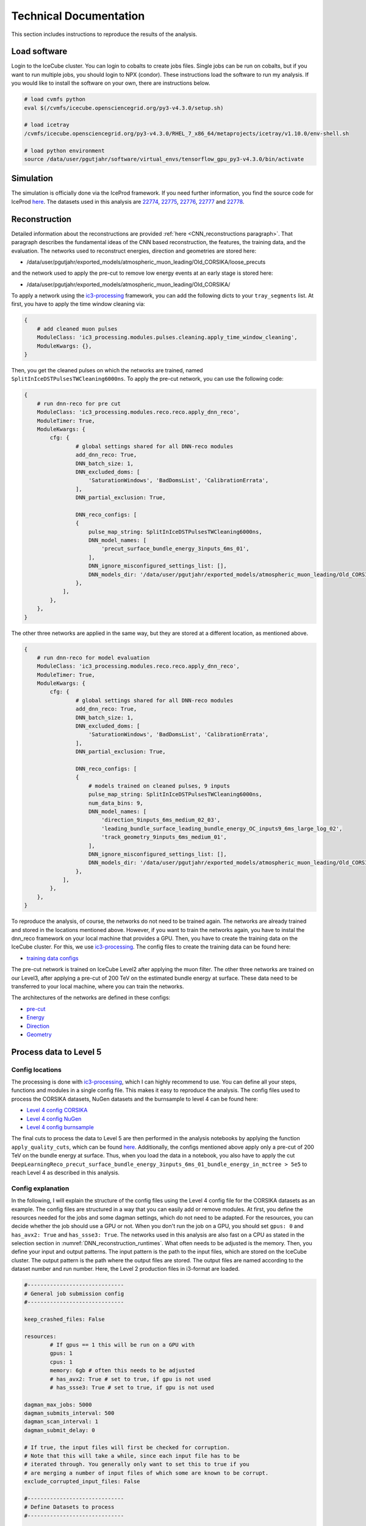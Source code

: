 Technical Documentation
#######################

This section includes instructions to reproduce the results of the analysis.


.. _load_software:
Load software 
+++++++++++++

Login to the IceCube cluster. You can login to cobalts to create jobs files. Single jobs can be run on cobalts, but if you want to run multiple jobs, you should login to NPX (condor). These instructions load the software to run my analysis. If you would like to install the software on your own, there are instructions below.

.. code-block:: bash 

    # load cvmfs python 
    eval $(/cvmfs/icecube.opensciencegrid.org/py3-v4.3.0/setup.sh)

    # load icetray
    /cvmfs/icecube.opensciencegrid.org/py3-v4.3.0/RHEL_7_x86_64/metaprojects/icetray/v1.10.0/env-shell.sh

    # load python environment
    source /data/user/pgutjahr/software/virtual_envs/tensorflow_gpu_py3-v4.3.0/bin/activate


Simulation 
++++++++++

The simulation is officially done via the IceProd framework. If you need further information, you find the source code for IceProd `here <https://github.com/WIPACrepo/iceprod>`_. 
The datasets used in this analysis are  `22774 <https://iceprod.icecube.aq/dataset/c36ef7701a1411ef8f0100505684797b>`_, `22775 <https://iceprod.icecube.aq/dataset/e54edc3e1a1411ef9bc700505684797b>`_, `22776 <https://iceprod.icecube.aq/dataset/01d37eb41a1511ef9bc700505684797b>`_, `22777 <https://iceprod.icecube.aq/dataset/166e92b41a1511efb0bb00505684797b>`_ and `22778 <https://iceprod.icecube.aq/dataset/2f0f7dba1a1511ef8ebc00505684797b>`_. 

Reconstruction
++++++++++++++

Detailed information about the reconstructions are provided :ref:`here <CNN_reconstructions paragraph>`. That paragraph describes the fundamental ideas of the CNN based reconstruction, the features, the training data, and the evaluation. 
The networks used to reconstruct energies, direction and geometries are stored here: 

* /data/user/pgutjahr/exported_models/atmospheric_muon_leading/Old_CORSIKA/loose_precuts

and the network used to apply the pre-cut to remove low energy events at an early stage is stored here:

* /data/user/pgutjahr/exported_models/atmospheric_muon_leading/Old_CORSIKA/

To apply a network using the `ic3-processing <https://github.com/mhuen/ic3-processing>`_ framework, you can add the following dicts to your ``tray_segments`` list. At first, you have to apply the time window cleaning via: 

.. code-block:: yaml

    {
        # add cleaned muon pulses
        ModuleClass: 'ic3_processing.modules.pulses.cleaning.apply_time_window_cleaning',
        ModuleKwargs: {},
    }

Then, you get the cleaned pulses on which the networks are trained, named ``SplitInIceDSTPulsesTWCleaning6000ns``. To apply the pre-cut network, you can use the following code: 

.. code-block:: yaml 

    {
        # run dnn-reco for pre cut
        ModuleClass: 'ic3_processing.modules.reco.reco.apply_dnn_reco',
        ModuleTimer: True,
        ModuleKwargs: {
            cfg: {
                    # global settings shared for all DNN-reco modules
                    add_dnn_reco: True,
                    DNN_batch_size: 1,
                    DNN_excluded_doms: [
                        'SaturationWindows', 'BadDomsList', 'CalibrationErrata',
                    ],
                    DNN_partial_exclusion: True,

                    DNN_reco_configs: [
                    {
                        pulse_map_string: SplitInIceDSTPulsesTWCleaning6000ns,
                        DNN_model_names: [
                            'precut_surface_bundle_energy_3inputs_6ms_01',
                        ],
                        DNN_ignore_misconfigured_settings_list: [],
                        DNN_models_dir: '/data/user/pgutjahr/exported_models/atmospheric_muon_leading/Old_CORSIKA/',
                    },
                ],
            },
        },
    }

The other three networks are applied in the same way, but they are stored at a different location, as mentioned above. 

.. code-block:: yaml 

    {
        # run dnn-reco for model evaluation
        ModuleClass: 'ic3_processing.modules.reco.reco.apply_dnn_reco',
        ModuleTimer: True,
        ModuleKwargs: {
            cfg: {
                    # global settings shared for all DNN-reco modules
                    add_dnn_reco: True,
                    DNN_batch_size: 1,
                    DNN_excluded_doms: [
                        'SaturationWindows', 'BadDomsList', 'CalibrationErrata',
                    ],
                    DNN_partial_exclusion: True,

                    DNN_reco_configs: [
                    {
                        # models trained on cleaned pulses, 9 inputs
                        pulse_map_string: SplitInIceDSTPulsesTWCleaning6000ns,
                        num_data_bins: 9,
                        DNN_model_names: [
                            'direction_9inputs_6ms_medium_02_03',
                            'leading_bundle_surface_leading_bundle_energy_OC_inputs9_6ms_large_log_02',
                            'track_geometry_9inputs_6ms_medium_01',
                        ],
                        DNN_ignore_misconfigured_settings_list: [],
                        DNN_models_dir: '/data/user/pgutjahr/exported_models/atmospheric_muon_leading/Old_CORSIKA/loose_precuts',
                    },
                ],
            },
        },
    }

To reproduce the analysis, of course, the networks do not need to be trained again. The networks are already trained and stored in the locations mentioned above.
However, if you want to train the networks again, you have to instal the dnn_reco framework on your local machine that provides a GPU. Then, you have to create the training data on the IceCube cluster. For this, we use 
`ic3-processing <https://github.com/mhuen/ic3-processing>`_. The config files to create the training data can be found here:

* `training data configs <https://github.com/icecube/dnn_selections/tree/main/resources/configs/atmospheric_muon_leading/processing/training_data>`_ 

The pre-cut network is trained on IceCube Level2 after applying the muon filter. The other three networks are trained on our Level3, after applying a pre-cut of 200 TeV on the estimated bundle energy at surface. 
These data need to be transferred to your local machine, where you can train the networks. 

The architectures of the networks are defined in these configs:  

* `pre-cut <https://github.com/icecube/dnn_selections/blob/main/resources/configs/atmospheric_muon_leading/dnn_reco/L2/precut/precut_surface_bundle_energy_3inputs_6ms_01.yaml>`_

* `Energy <https://github.com/icecube/dnn_selections/blob/main/resources/configs/atmospheric_muon_leading/dnn_reco/L3/energy/leading_bundle_surface_leading_bundle_energy_inputs9_6ms_01.yaml>`_

* `Direction <https://github.com/icecube/dnn_selections/blob/main/resources/configs/atmospheric_muon_leading/dnn_reco/L3/direction/direction_9inputs_6ms_01.yaml>`_

* `Geometry <https://github.com/icecube/dnn_selections/blob/main/resources/configs/atmospheric_muon_leading/dnn_reco/L3/track_geometry/track_geometry_9inputs_6ms_01.yaml>`_

Process data to Level 5 
+++++++++++++++++++++++

Config locations
----------------

The processing is done with `ic3-processing <https://github.com/mhuen/ic3-processing>`_, which I can highly recommend to use. You can define all your steps, functions and modules in a single config file. This makes it easy to reproduce the analysis. The config files used to process the CORSIKA datasets, NuGen datasets and the burnsample to level 4 can be found here:

* `Level 4 config CORSIKA <https://github.com/icecube/dnn_selections/blob/main/resources/configs/atmospheric_muon_leading/processing/Evaluation/CORSIKA_v1100/level4.yaml>`_ 

* `Level 4 config NuGen <https://github.com/icecube/dnn_selections/blob/main/resources/configs/atmospheric_muon_leading/processing/Evaluation/CORSIKA_v1100/level4_NuGen.yaml>`_

* `Level 4 config burnsample <https://github.com/icecube/dnn_selections/blob/main/resources/configs/atmospheric_muon_leading/processing/Evaluation/CORSIKA_v1100/level4_exp.yaml>`_

The final cuts to process the data to Level 5 are then performed in the analysis notebooks by applying the function ``apply_quality_cuts``, which can be found `here <https://github.com/icecube/dnn_selections/blob/main/dnn_selections/selections/atmospheric_muon_leading/selection/quality_cuts.py>`_. Additionally, the configs mentioned above apply only a pre-cut of 200 TeV on the bundle energy at surface. Thus, when you load the data in a 
notebook, you also have to apply the cut ``DeepLearningReco_precut_surface_bundle_energy_3inputs_6ms_01_bundle_energy_in_mctree > 5e5`` to reach Level 4 as described in this analysis. 

Config explanation
------------------

In the following, I will explain the structure of the config files using the Level 4 config file for the CORSIKA datasets as an example. The config files are structured in a way that you can easily add or remove modules. 
At first, you define the resources needed for the jobs and some dagman settings, which do not need to be adapted. For the resources, you can decide whether the job should use a GPU or not. When you don't run the job on a 
GPU, you should set ``gpus: 0`` and ``has_avx2: True`` and ``has_ssse3: True``. The networks used in this analysis are also fast on a CPU as stated in the selection section in :numref:`DNN_reconstruction_runtimes`. 
What often needs to be adjusted is the memory. 
Then, you define your input and output patterns. The input pattern is the path to the input files, which are stored on the IceCube cluster. The output pattern is the path where the output files are stored. The output files are named according to the dataset number and run number.
Here, the Level 2 production files in i3-format are loaded. 

.. code-block:: yaml 

    #------------------------------
    # General job submission config
    #------------------------------

    keep_crashed_files: False

    resources:
            # If gpus == 1 this will be run on a GPU with
            gpus: 1
            cpus: 1
            memory: 6gb # often this needs to be adjusted
            # has_avx2: True # set to true, if gpu is not used
            # has_ssse3: True # set to true, if gpu is not used

    dagman_max_jobs: 5000
    dagman_submits_interval: 500
    dagman_scan_interval: 1
    dagman_submit_delay: 0

    # If true, the input files will first be checked for corruption.
    # Note that this will take a while, since each input file has to be
    # iterated through. You generally only want to set this to true if you
    # are merging a number of input files of which some are known to be corrupt.
    exclude_corrupted_input_files: False

    #------------------------------
    # Define Datasets to process
    #------------------------------

    #------
    # common settings shared by all datasets
    #------
    i3_ending: 'i3.zst'
    n_runs_per_merge: 100
    in_file_pattern: '/data/sim/IceCube/2023/generated/CORSIKA_EHISTORY/filtered/level2/CORSIKA-in-ice/{dataset_number}/{folder_num_pre_offset_n_merged:04d}000-{folder_num_pre_offset_n_merged:04d}999/Level2_IC86.2024_corsika.{dataset_number:06d}.{run_number:04d}*.{i3_ending}'
    out_file_pattern: '{data_type}_{step}.{dataset_number:06d}.{run_number:04d}XX'
    out_dir_pattern: '{data_type}/{dataset_number}/{step}'
    folder_pattern: '{folder_num_pre_offset:04d}000-{folder_num_pre_offset:04d}999'
    folder_offset: 0
    n_jobs_per_folder: 1000

    # do not count weight frames first, assume every input file is 1 run
    n_files_is_n_runs: False

    gcd: '/cvmfs/icecube.opensciencegrid.org/data/GCD/GeoCalibDetectorStatus_2020.Run134142.Pass2_V0.i3.gz'
    #------

    datasets:

        datasets_100per_merge__10000_runs :

            cycler:
                dataset_number: [22774]

            runs_range: [0, 100] # set the number of runs to process, here 100 files are merged to one, using the key n_runs_per_merge in the global settings above
            data_type: CORSIKA

            step: 'level4'

        datasets_10per_merge__10000_runs :

            n_runs_per_merge: 10
            in_file_pattern: '/data/sim/IceCube/2023/generated/CORSIKA_EHISTORY/filtered/level2/CORSIKA-in-ice/{dataset_number}/{folder_num_pre_offset_n_merged:04d}000-{folder_num_pre_offset_n_merged:04d}999/Level2_IC86.2024_corsika.{dataset_number:06d}.{run_number:05d}*.{i3_ending}'
            out_file_pattern: '{data_type}_{step}.{dataset_number:06d}.{run_number:05d}X'

            cycler:
                dataset_number: [22776, 22777, 22778]

            runs_range: [0, 1000] # set the number of runs to process, here 10 files are merged to one, using the key n_runs_per_merge
            data_type: CORSIKA

            step: 'level4'

        datasets_10per_merge__20000_runs :

            n_runs_per_merge: 10
            in_file_pattern: '/data/sim/IceCube/2023/generated/CORSIKA_EHISTORY/filtered/level2/CORSIKA-in-ice/{dataset_number}/{folder_num_pre_offset_n_merged:04d}000-{folder_num_pre_offset_n_merged:04d}999/Level2_IC86.2024_corsika.{dataset_number:06d}.{run_number:05d}*.{i3_ending}'
            out_file_pattern: '{data_type}_{step}.{dataset_number:06d}.{run_number:05d}X'

            cycler:
                dataset_number: [22775] # set the number of runs to process, here 10 files are merged to one, using the key n_runs_per_merge

            runs_range: [0, 2000] # set the number of runs to process, here 10 files are merged to one, using the key n_runs_per_merge
            data_type: CORSIKA

            step: 'level4'

Then, general job templates and paths are defined. This doesn't need to be adjusted.

.. code-block:: yaml 

    # -------------------------------------------------------------
    # Define environment information shared across processing steps
    # -------------------------------------------------------------
    job_template: job_templates/cvmfs_python.sh
    script_name: general_i3_processing.py
    cuda_home: /data/user/mhuennefeld/software/cuda/cuda-11.8

    # add optional additions to the LD_LIBRARY_PATH
    # Note: '{ld_library_path_prepends}' is the default which does not add anything
    ld_library_path_prepends: '{ld_library_path_prepends}'

    # Defines environment variables that are set from python
    set_env_vars_from_python: {
        # 'TF_DETERMINISTIC_OPS': '1',
    }

In the next step, you can define several steps to run. Here, only one step is needed. For each step, you can load different python versions and icetray metaprojects. For example, this is necessary if a CORSIKA file was 
produced with an old software and the I3MCTree was not stored, but you would like to re-create the tree. For this, you need to run the exact same software that was used to create the CORSIKA file. Here, in step 1 you could 
re-create the I3MCTree, but in step 2 you can use the new software to process the data. In the list ``tray_segments``, you can define the actual processing steps. 

.. code-block:: yaml 

    #-----------------------------------------------
    # Define I3Traysegments for each processing step
    #-----------------------------------------------

    # a list of processing steps. Each processing step contains
    # information on the python and cvmfs environment as well as
    # a list of I3TraySegments/Modules that will be added to the I3Tray.
    # Any options defined in these nested dictionaries will supersede the
    # ones defined globally in this config.
    # Tray context can be accessed via "context-->key".
    # For nested dictionaries it's possible to do: "context-->key.key2.key3"
    # The configuration dictionary of the job can be passed via "<config>"
    # Special keys for the tray_segments:
    #       ModuleClass: str
    #           The module/segment to run.
    #       ModuleKwargs: dict
    #           The parameters for the specified module.
    #       ModuleTimer: str
    #           If provided, a timer for this module will be added.
    #           Results of all timers are saved in the frame key "Duration".
    processing_steps: [

        # -----------------
        # Processing step 1
        # -----------------
        {
            # Define environment for this processing step
            cvmfs_python: py3-v4.3.0,
            icetray_metaproject: icetray/v1.10.0,
            python_user_base_cpu: /data/user/pgutjahr/software/virtual_envs/tensorflow_gpu_py3-v4.3.0,
            python_user_base_gpu: /data/user/pgutjahr/software/virtual_envs/tensorflow_gpu_py3-v4.3.0,

            write_i3: False, # if True, i3 files are written
            write_hdf5: True, # if True, hdf5 files are written

            # define a list of tray segments to run
            tray_segments: [
                {
                    # load modules and do the actual stuff here...
                    # modules used for Level 4 are explained in detail below
                }
            ],
        },
    ]

The modules used in the tray segments are explained in detail below. The modules are loaded in the order they are defined in the list ``tray_segments``. 
The first module is the ``ic3_processing.modules.processing.filter_events.filter_streams`` module. This module is used to filter the streams of the input files. In this case, we only want to keep the ``InIceSplit`` stream.

.. code-block:: yaml 

    {
        # Only keep 'InIceSplit' stream
        ModuleClass: 'ic3_processing.modules.processing.filter_events.filter_streams',
        ModuleKwargs: {streams_to_keep: ['InIceSplit']},
    }

This module is followed by ``ic3_processing.modules.processing.filter_events.apply_l2_filter_mask``. This module is used to apply the muon filter. 

.. code-block:: yaml 

    {
        # Only keep events of the MuonFilter
        ModuleClass: 'ic3_processing.modules.processing.filter_events.apply_l2_filter_mask',
        ModuleKwargs: {filter_base_name: 'MuonFilter'},
    }

Then, ``ic3_processing.modules.processing.filter_events.I3OrphanFrameDropper`` is used to discard orphan Q-frames. This module is used to remove Q-frames that are not followed by P-frames.

.. code-block:: yaml 

    {
        # Discard orphan Q-frames
        ModuleClass: 'ic3_processing.modules.processing.filter_events.I3OrphanFrameDropper',
        ModuleKwargs: {OrphanFrameStream: 'Q'},
    }

Then, ``ic3_processing.modules.pulses.cleaning.apply_time_window_cleaning`` is used to apply the time window cleaning of 6 µs.

.. code-block:: yaml 

    {
        # add cleaned muon pulses
        ModuleClass: 'ic3_processing.modules.pulses.cleaning.apply_time_window_cleaning',
        ModuleKwargs: {},
    }

Then, ``ic3_processing.modules.reco.reco.apply_dnn_reco`` applies the DNN reconstruction as explained before.

.. code-block:: yaml

    {
        # run dnn-reco for pre cut
        ModuleClass: 'ic3_processing.modules.reco.reco.apply_dnn_reco',
        ModuleTimer: True,
        ModuleKwargs: {
            cfg: {
                    # global settings shared for all DNN-reco modules
                    add_dnn_reco: True,
                    DNN_batch_size: 1,
                    DNN_excluded_doms: [
                        'SaturationWindows', 'BadDomsList', 'CalibrationErrata',
                    ],
                    DNN_partial_exclusion: True,

                    DNN_reco_configs: [
                    {
                        pulse_map_string: SplitInIceDSTPulsesTWCleaning6000ns,
                        DNN_model_names: [
                            'precut_surface_bundle_energy_3inputs_6ms_01',
                        ],
                        DNN_ignore_misconfigured_settings_list: [],
                        DNN_models_dir: '/data/user/pgutjahr/exported_models/atmospheric_muon_leading/Old_CORSIKA/',
                    },
                ],
            },
        },
    }

The moduel ``ic3_processing.modules.processing.filter_events.filter_events`` applies cuts. Here, a pre-cut of 200 TeV on the bundle energy at surface is applied. The key is named ``bundle_energy_in_mctree``.

.. code-block:: yaml 

    {
        # apply loose pre-cut
        ModuleClass: 'ic3_processing.modules.processing.filter_events.filter_events',
        ModuleKwargs: {
            # Define a config where each entry must contain the fields
            # key, column, value, option, combination
            # filter options are greater_than, less_than, equal_to, unequal_to
            # combination options are: 'and', 'or'
            # Two masks: one for each combination type will be created
            # An event passes the filter if any of these two masks is True!
            filter_list: [
                {
                    'key': 'DeepLearningReco_precut_surface_bundle_energy_3inputs_6ms_01',
                    'column': 'bundle_energy_in_mctree',
                    'value': !!float 2e5,
                    'option': 'greater_than',
                    'combination': 'and',
                },
            ],
        },
    }

After applying the pre-cut, again orphan Q-frames are discarded.

.. code-block:: yaml

    {
        # Discard orphan Q-frames
        ModuleClass: 'ic3_processing.modules.processing.filter_events.I3OrphanFrameDropper',
        ModuleKwargs: {OrphanFrameStream: 'Q'},
    }

The module ``ic3_labels.weights.segments.WeightEvents`` calculates the weights for the events. The weights are used to re-weight the events to the correct energy spectrum. The weights are calculated using the ``corsika`` and ``nugen`` files. The weights are stored in the output file. However, for the final weighting of the events we use `simweights <https://github.com/icecube/simweights>`_.

.. code-block:: yaml 

    {
        # compute weights
        ModuleClass: 'ic3_labels.weights.segments.WeightEvents',
        ModuleKwargs: {
            'infiles': context-->ic3_processing.infiles,
            'dataset_type': '{data_type}',
            'dataset_n_files': context-->ic3_processing.n_files,
            'dataset_n_events_per_run': -1,
            'dataset_number': '{dataset_number}',
            'check_n_files': ['corsika', 'nugen'],
            'add_mceq_weights': False,
            'mceq_kwargs': {
                'cache_file': '/data/ana/PointSource/DNNCascade/utils/cache/mceq.cache',
            },
        },
        ModuleTimer: True,
    }

The next module ``ic3_processing.modules.labels.primary.add_weighted_primary`` extracts the cosmic ray primary from the I3MCTree before the muon propagation and saves it as ``MCPrimary`` in the frame. This key 
is needed for the weighting.

.. code-block:: yaml 

    {
        # add weighted primary
        ModuleClass: 'ic3_processing.modules.labels.primary.add_weighted_primary',
        ModuleKwargs: {},
    }

The module ``ic3_processing.modules.labels.recreate_and_add_mmc_tracklist.RerunProposal`` runs PROPOSAL again to re-create the I3MCTree. In the simulation, the trees are not saved to reduce the disk space.   

.. code-block:: yaml 

    # -----------------
    # Recreate I3MCTree
    # -----------------
    {
        # Re-create I3MCTree
        ModuleClass: 'ic3_processing.modules.labels.recreate_and_add_mmc_tracklist.RerunProposal',
        ModuleKwargs: {
            'random_service_class': 'I3GSLRandomService',
        },
        ModuleTimer: True,
    }

The moduel ``dnn_selections.selections.atmospheric_muon_leading.ic3.labels.MCMostEnergeticMuonInside`` selects the most energetic muon of the muon bundle in the convex hull extended by 200 m and saves it as an I3Particle in the frame.

.. code-block:: yaml 

    # ----------
    # Add labels
    # ----------
    {
        # add labels: Most energetic muon in convex hull
        ModuleClass: 'dnn_selections.selections.atmospheric_muon_leading.ic3.labels.MCMostEnergeticMuonInside',
        ModuleKwargs: {
            AddPseudoMuon: True,
            ConvexHull: icecube_hull_ext_200,
            RunOnDAQFrames: True,
            OutputKey: 'MostEnergeticMuonInside',
        },
        ModuleTimer: True,
    }

The module ``dnn_selections.selections.atmospheric_muon_leading.ic3.labels.MCLabelsLeadingMuons`` adds many labels used in the analysis. For example, all information about the primary particle, the energy of the muon bundle at the entry and the surface, same for the leading muon, the entry position, the closest approach point to the center of the detector, the number of muons entering the detector, the number of coincident primaries, the stochasticity of the muon bundle and also the bundle radius. 

.. code-block:: yaml 

    {
        # add labels: MCLabelsLeadingMuons
        ModuleClass: 'dnn_selections.selections.atmospheric_muon_leading.ic3.labels.MCLabelsLeadingMuons',
        ModuleKwargs: {
            'OutputKey': 'MCLabelsLeadingMuons',
            'MostEnergeticMuonInsideKey': 'MostEnergeticMuonInside',
            'ConvexHull': icecube_hull_ext_200,
            'ComputeBundleRadius': False,
            'ComputeStochasticity': False,
            'FixMuonPairProductionBug': True,
        },
        ModuleTimer: True,
    }

The module ``dnn_selections.selections.atmospheric_muon_leading.ic3.labels.MCLabelsMostEnergeticMuonParentInfo`` adds the parent information of the most energetic muon. This is needed to tag a muon as prompt or conventional.

.. code-block:: yaml 

    {
        # add labels: MCLabelsMostEnergeticMuonParentInfo
        ModuleClass: 'dnn_selections.selections.atmospheric_muon_leading.ic3.labels.MCLabelsMostEnergeticMuonParentInfo',
        ModuleKwargs: {
            'OutputKey': 'MCLabelsMostEnergeticMuonParentInfo',
            'ConvexHull': icecube_hull_ext_200,
            'MostEnergeticMuonInsideKey': 'MostEnergeticMuonInside',
        },
        ModuleTimer: True,
    }

The module ``ic3_data.segments.CreateDNNData`` creates the training data for the DNN. For the pre-cut network only 3 input features are generated, for the other networks 9 input features are calculated. 

.. code-block:: yaml 

    ########################
    ### Check dnn input data
    ########################
    {
        # write DNN-reco training data to file [3 inputs, cleaned]
        ModuleClass: 'ic3_data.segments.CreateDNNData',
        ModuleKwargs: {
            NumDataBins: 3,
            RelativeTimeMethod: ,
            DataFormat: reduced_summary_statistics_data,
            PulseKey: SplitInIceDSTPulsesTWCleaning6000ns,
            DOMExclusions: ['SaturationWindows','BadDomsList','CalibrationErrata'],
            PartialExclusion: True,
            OutputKey: 'dnn_data_SplitInIceDSTPulsesTWCleaning6000ns',
        },
        ModuleTimer: True,
    },
    {
        # write DNN-reco training data to file [9 inputs, cleaned]
        ModuleClass: 'ic3_data.segments.CreateDNNData',
        ModuleKwargs: {
            NumDataBins: 9,
            RelativeTimeMethod: time_range,
            DataFormat: pulse_summmary_clipped,
            PulseKey: SplitInIceDSTPulsesTWCleaning6000ns,
            DOMExclusions: ['SaturationWindows','BadDomsList','CalibrationErrata'],
            PartialExclusion: True,
            OutputKey: 'dnn_data_inputs9_SplitInIceDSTPulsesTWCleaning6000ns',
        },
        ModuleTimer: True,
    }

The module ``icecube.common_variables.hit_statistics.I3HitStatisticsCalculator`` calculates some basic statistics based on the input pulses, like charge etc. These can be used for some low-level checks. However, they are not used in the analysis.

.. code-block:: yaml 

    ########################
    ### Add hit statistics
    ########################
    {
        # Add hit statistics
        ModuleClass: 'icecube.common_variables.hit_statistics.I3HitStatisticsCalculator',
        ModuleKwargs: {
            'PulseSeriesMapName': 'SplitInIceDSTPulses',
            'OutputI3HitStatisticsValuesName': HitStatistics_SplitInIceDSTPulses,
        },
    },
    {
        # Add hit statistics
        ModuleClass: 'icecube.common_variables.hit_statistics.I3HitStatisticsCalculator',
        ModuleKwargs: {
            'PulseSeriesMapName': 'SplitInIceDSTPulsesTWCleaning6000ns',
            'OutputI3HitStatisticsValuesName': HitStatistics_SplitInIceDSTPulsesTWCleaning6000ns,
        },
    }

The module ``Delete`` deletes some keys to reduce the size of the output files. This is not necessary, but it is recommended to do so.

.. code-block:: yaml 

    {
        # Delete keys to reduce space
        ModuleClass: 'Delete',
        ModuleKwargs: {Keys: [
            I3MCTree, MMCTrackList,
            I3MCTree_recreation_meta_info,
            InIceRawData, I3MCPulseSeriesMap,
            I3MCPulseSeriesMapParticleIDMap,
            I3MCPulseSeriesMapPrimaryIDMap,
        ]},
    }

After the processing is done, the output files are written. Here, you can define the file format and the streams that should be written. You also have to add the keys that should be written to the hdf5 files. 
Actually, some modules are written in a way, that they already append they produced keys to this list. For example, the DNN reconstruction modules append their keys to the list, which is why you don't find them in the list below.

.. code-block:: yaml 

    #--------------------
    # File output options
    #--------------------

    # write output as i3 files via the I3Writer
    write_i3: False
    write_i3_kwargs: {

        # only write these stream types,
        # i.e ['Q', 'P', 'I', 'S', 'M', 'm', 'W', 'X']
        'i3_streams': ['Q', 'P', 'I', 'S', 'M', 'm', 'W', 'X'],
    }

    # write output as hdf5 files via the I3HDFWriter
    write_hdf5: True
    write_hdf5_kwargs: {

        # sub event streams to write
        'SubEventStreams': ['InIceSplit'],

        # HDF keys to write (in addition to the ones in
        # tray.context['ic3_processing']['HDF_keys'])
        # Note: added tray segments should add outputs that should be written
        # to hdf5 to the tray context.
        'Keys': [

            # general
            'I3EventHeader',
            'DurationQ',
            'DurationP',

            # dnn reco input data
            'dnn_data_SplitInIceDSTPulsesTWCleaning6000ns_bin_values',
            'dnn_data_SplitInIceDSTPulsesTWCleaning6000ns_bin_indices',
            'dnn_data_SplitInIceDSTPulsesTWCleaning6000ns_global_time_offset',

            # labels
            'MCLabelsLeadingMuons',
            'MCLabelsMostEnergeticMuonParentInfo',

            # weighting
            'weights',
            'weights_meta_info',
            'MCPrimary',
            'I3MCWeightDict',
            'CorsikaWeightMap',

            # Filters
            'FilterMask',
            'QFilterMask',

            # Other
            'MostEnergeticMuonInside',

            'PolyplopiaPrimary',

            # Hit Statistics
            'HitStatistics_SplitInIceDSTPulses',
            'HitStatistics_SplitInIceDSTPulsesTWCleaning6000ns',

            # Snowstorm
            # 'SnowstormParameterRanges',
            'SnowstormParameters',
            # 'SnowstormParametrizations',
            # 'SnowstormProposalDistribution',
            'SnowstormParameterDict',
        ],
    }

Job submission
--------------

Log in to NPX (condor). Then, load the software environment as described above :ref:`here <load_software>`.
Then, you have to create the job files. This is done via ``ic3-processing``:

.. code-block:: bash 

    ic3_create_job_files <path-to-config> -d <path-to-output-directory> -p <path-to-scratch-directory> --dagman

The tag ``-h`` can be used to get a list of all options. The output directory is the directory where the output files are stored. The scratch directory is the directory where the job files are stored. When I log in to the submitter, this command could look like this to create the job files to process CORSIKA datasets to Level 4:

.. code-block:: bash 

    ic3_create_job_files /home/pgutjahr/dnn_selections/resources/configs/atmospheric_muon_leading/processing/Evaluation/CORSIKA_v1100/level4.yaml -d /data/user/pgutjahr/CORSIKA -p /scratch/pgutjahr/CORSIKA --dagman

To submit the jobs, you have to execute the bash script ``start_dagman.sh``, like this:

.. code-block:: bash 

    /scratch/pgutjahr/CORSIKA/level4_0000/start_dagman.sh 

As usual, ``condor_q`` can be used to check the status of the jobs.

However, often jobs crash due to memory issues. Some jobs require more memory than others. Sometimes a single jobs needs up to 20 GB of memory. Setting the default to 20 GB is not a good idea, because then you 
get less jobs on the cluster and the processing will take much longer, and also other users will get less jobs because memory is limited. Instead, when all your jobs are either done or crashed, you can check the log files of the jobs that crashed. For this, I run: 

.. code-block:: bash 

    grep -r Error /scratch/pgutjahr/CORSIKA/level4_0000/logs/

For example, this will indicate that jobs have requested 6 GB of memory, but actually 10 are needed. Then, you can adjust this in the ``OneJob.submit`` file and submit the jobs again. To edit the file, you can use any text editor, 
like ``vim`` or ``nano``. 

.. code-block:: bash 

    vim /scratch/pgutjahr/CORSIKA/level4_0000/OneJob.submit
    # change request_memory = 6gb to request_memory = 10gb
    # save and exit

    # submit the jobs again, like you did before
    /scratch/pgutjahr/CORSIKA/level4_0000/start_dagman.sh 

This will submit only the crashed jobs again with the new memory request. If you some jobs fail again because a few jobs need even more memory, you can repeat this process. Sometimes, the jobs don't crash, but 
they end up being hold. In this case, just kill the jobs as usual by ``condor_rm <job_id>`` or ``condor_rm <user>`` when there was only one submit. 

Now we are done with the processing. In the output directory you will find the processed hdf5 files, which can now be loaded in the analysis notebooks.

Technical review 
----------------

Processing all files needs a lot of resources and time. Thus, I created some configs for the technical review to process just a subset of the entire dataset. 
I prepared these configs to process CORSIKA, NuGen and exp data to Level 5. In this case, I just added the quality cuts to the configs. These are the exact same cuts that are applied in the analysis notebooks, but instead of the function ``apply_quality_cuts``, I just added the cuts directly to the config using the module ``ic3_processing.modules.processing.filter_events.filter_events``, which is also used to apply the pre-cut. The configs are stored here: 

* CORSIKA: ``/home/pgutjahr/dnn_selections/resources/configs/atmospheric_muon_leading/tech_review/tech_review_level5_CORSIKA.yaml``

* NuGen: ``/home/pgutjahr/dnn_selections/resources/configs/atmospheric_muon_leading/tech_review/tech_review_level5_NuGen.yaml``

* exp data: ``/home/pgutjahr/dnn_selections/resources/configs/atmospheric_muon_leading/tech_review/tech_review_level5_exp.yaml``

Now you can create the jobs files and submit the jobs as described above. One CORSIKA job will require about 13 GB memory. You can do the steps mentioned above to adjust 
the memory in the ``OneJob.submit`` file and submit the job again. 


Data-MC
+++++++

Unfolding
+++++++++

To run the unfolding, there is a script ``run_funfolding.py``. This script is used to run the unfolding on the processed hdf5 files. This can be done on a cobalt machine 
in a tmux session. Check the available memory before running the script, because it can take up to 70 GB of memory. This could be done with ``free -h`` or ``htop``. 
Then, you can run the script like this:

.. code-block:: bash 

    # log in to a cobalt machine and check the availale memory
    htop

    # start a tmux session
    tmux new -s unfolding

    # load the software environment
    source /home/pgutjahr/py3421_env/bin/activate

    python run_funfolding.py <path-to-config>

* Unfolding script: ``/home/pgutjahr/dnn_selections/notebooks/atmospheric_muon_leading/selection_performance/unfolding/scratch/run_funfolding.py``

* Unfolding config: ``/home/pgutjahr/dnn_selections/resources/configs/atmospheric_muon_leading/unfolding/test_primary_models/mcmc_train_H4a_test_GSF_01_tau001.yaml`` 

To run the script with this config, you have to set the path to the final output directory. This is done in the config file with the key ``plot_dir``.

Install software 
++++++++++++++++

.. note::
    These instructions install tensorflow software 2.14 for dnn_reco framework version 2. The models trained with dnn_reco version 1 are not compatible with the dnn_reco version 2, as mentioned in the release notes `here <https://github.com/icecube/dnn_reco/releases/tag/v2.0.0>`_. Thus, to reproduce the analysis with the exact same networks, dnn_reco v1 must be installed. However, you can also load the environment installed by myself, which is located in `/data/user/pgutjahr/software/virtual_envs/tensorflow_gpu_py3-v4.3.0`, as mentioned above.  

The following instructions to install the software are for the IceCube cluster and extracted from the intructions of the `dnn_reco <https://user-web.icecube.wisc.edu/~mhuennefeld/docs/dnn_reco/html/pages/installation.html>`_ framework.

.. code-block:: bash 

    # load cvmfs python environment
    eval $(/cvmfs/icecube.opensciencegrid.org/py3-v4.3.0/setup.sh)

    mkdir /data/user/{USER}/technical_review/virtual_envs

    cd /data/user/{USER}/technical_review/virtual_envs

    python -m virtualenv py3-v4.3.0_tensorflow2.14

    source py3-v4.3.0_tensorflow2.14/bin/activate

    # change activation script such that it prepends the path
    # to the virtual environment to the PYTHONPATH environment variable
    perl -i -0pe 's/_OLD_VIRTUAL_PATH\="\$PATH"\nPATH\="\$VIRTUAL_ENV\/bin:\$PATH"\nexport PATH/_OLD_VIRTUAL_PATH\="\$PATH"\nPATH\="\$VIRTUAL_ENV\/bin:\$PATH"\nexport PATH\n\n# prepend virtual env path to PYTHONPATH if set\nif ! \[ -z "\$\{PYTHONPATH+_\}" \] ; then\n    _OLD_VIRTUAL_PYTHONPATH\="\$PYTHONPATH"\n    export PYTHONPATH\=\$VIRTUAL_ENV\/lib\/python3.11\/site-packages:\$PYTHONPATH\nfi/' py3-v4.3.0_tensorflow2.14/bin/activate

    perl -i -0pe 's/        export PYTHONHOME\n        unset _OLD_VIRTUAL_PYTHONHOME\n    fi/        export PYTHONHOME\n        unset _OLD_VIRTUAL_PYTHONHOME\n    fi\n\n    if ! \[ -z "\$\{_OLD_VIRTUAL_PYTHONPATH+_\}" \] ; then\n        PYTHONPATH\="\$_OLD_VIRTUAL_PYTHONPATH"\n        export PYTHONPATH\n        unset _OLD_VIRTUAL_PYTHONPATH\n    fi/' py3-v4.3.0_tensorflow2.14/bin/activate

    pip install tensorflow==2.14 tensorflow_probability==0.22.1

    cat << 'EOF' >> py3-v4.3.0_tensorflow2.14/bin/activate
    export CUDA_HOME=/data/user/mhuennefeld/software/cuda/cuda-11.8
    export PATH=$PATH:${CUDA_HOME}/bin
    export LD_LIBRARY_PATH=$LD_LIBRARY_PATH:${CUDA_HOME}/lib64
    EOF

    pip install pybind11

    export I3_BUILD=/cvmfs/icecube.opensciencegrid.org/py3-v4.3.0/RHEL_7_x86_64/metaprojects/icetray/v1.12.0/

    export I3_SRC=/cvmfs/icecube.opensciencegrid.org/py3-v4.3.0/metaprojects/icetray/v1.12.0/

    pip install git+ssh://git@github.com/icecube/TFScripts

    pip install git+ssh://git@github.com/icecube/ic3-labels

    pip install git+ssh://git@github.com/icecube/ic3-data

    ########################################################################
    # typically,
    # if there is a HDF5 version mismatch we must install h5py from source
    # Use: 'h5cc -showconfig' to obtain hdf5 configuration and library version
    # use: 'ls -lah $(which h5cc)' to obtain path to hdf5 directory
    pip uninstall h5py

    HDF5_VERSION=1.14.0 HDF5_DIR=/cvmfs/icecube.opensciencegrid.org/py3-v4.3.0/RHEL_7_x86_64/spack/opt/spack/linux-centos7-x86_64_v2/gcc-13.1.0/hdf5-1.14.0-4p2djysy6f7vful3egmycsguijjddkah pip install --no-binary=h5py h5py==3.11.0
    ########################################################################

    mkdir /data/user/{USER}/technical_review/repositories 

    cd /data/user/{USER}/technical_review/repositories

    git clone https://github.com/mhuen/dnn_reco.git

    # install package
    pip install -e dnn_reco

    git clone https://github.com/mhuen/ic3-processing.git

    pip install -e ic3-processing

    # Now you can verify your installation. Log out from cobalt and log in again.
    # load icecube environment
    eval $(/cvmfs/icecube.opensciencegrid.org/py3-v4.3.0/setup.sh)

    /cvmfs/icecube.opensciencegrid.org/py3-v4.3.0/RHEL_7_x86_64/metaprojects/icetray/v1.12.0/env-shell.sh

    source /data/user/{USER}/technical_review/virtual_envs/py3-v4.3.0_tensorflow2.14/bin/activate

    echo $CUDA_HOME
    # this should print: /data/user/mhuennefeld/software/cuda/cuda-11.8

    python -c 'import tensorflow as tf; print(tf.__version__)'
    # this should print some information about about tensorflow, which can take up to a minute, the the last print should be: 2.14.0

    python -c 'import dnn_reco; import tfscripts; import ic3_labels; import ic3_data'
    # this should not print any error messages (Could not find TensorRT -- is expected)

    # install analysis repo
    cd /data/user/{USER}/technical_review/repositories

    git clone git@github.com:icecube/dnn_selections.git

    pip install -e dnn_selections

    cd dnn_selections

    git checkout -b AnalysisPipeline origin/AnalysisPipeline

.. note::
    The prebuilt tensorflow binary is built to use avx2 and ssse3 instructions among others.
    These are not available on cobalts 1 through 4.
    Attempting to import tensorflow will lead to an "illegal instructions"
    error. Therefore, if running on the cobalts, simply choose one of the
    newer machines: cobalt >=5.
    On NPX, if running CPU jobs, you can request nodes with avx2 and ssse3
    support by adding: ``requirements = (TARGET.has_avx2) && (TARGET.has_ssse3)``. This is only necessary for CPU jobs. For GPU jobs,
    these requirements should not be set.

